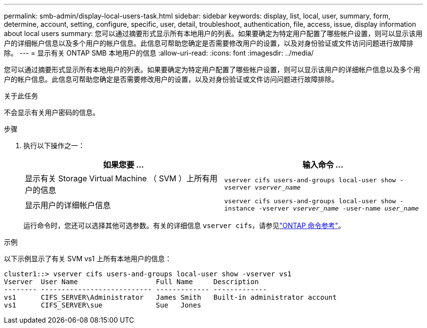 ---
permalink: smb-admin/display-local-users-task.html 
sidebar: sidebar 
keywords: display, list, local, user, summary, form, determine, account, setting, configure, specific, user, detail, troubleshoot, authentication, file, access, issue, display information about local users 
summary: 您可以通过摘要形式显示所有本地用户的列表。如果要确定为特定用户配置了哪些帐户设置，则可以显示该用户的详细帐户信息以及多个用户的帐户信息。此信息可帮助您确定是否需要修改用户的设置，以及对身份验证或文件访问问题进行故障排除。 
---
= 显示有关 ONTAP SMB 本地用户的信息
:allow-uri-read: 
:icons: font
:imagesdir: ../media/


[role="lead"]
您可以通过摘要形式显示所有本地用户的列表。如果要确定为特定用户配置了哪些帐户设置，则可以显示该用户的详细帐户信息以及多个用户的帐户信息。此信息可帮助您确定是否需要修改用户的设置，以及对身份验证或文件访问问题进行故障排除。

.关于此任务
不会显示有关用户密码的信息。

.步骤
. 执行以下操作之一：
+
|===
| 如果您要 ... | 输入命令 ... 


 a| 
显示有关 Storage Virtual Machine （ SVM ）上所有用户的信息
 a| 
`vserver cifs users-and-groups local-user show -vserver _vserver_name_`



 a| 
显示用户的详细帐户信息
 a| 
`vserver cifs users-and-groups local-user show -instance -vserver _vserver_name_ -user-name _user_name_`

|===
+
运行命令时，您还可以选择其他可选参数。有关的详细信息 `vserver cifs`，请参见link:https://docs.netapp.com/us-en/ontap-cli/search.html?q=vserver+cifs["ONTAP 命令参考"^]。



.示例
以下示例显示了有关 SVM vs1 上所有本地用户的信息：

[listing]
----
cluster1::> vserver cifs users-and-groups local-user show -vserver vs1
Vserver  User Name                   Full Name     Description
-------- --------------------------- ------------- -------------
vs1      CIFS_SERVER\Administrator   James Smith   Built-in administrator account
vs1      CIFS_SERVER\sue             Sue   Jones
----